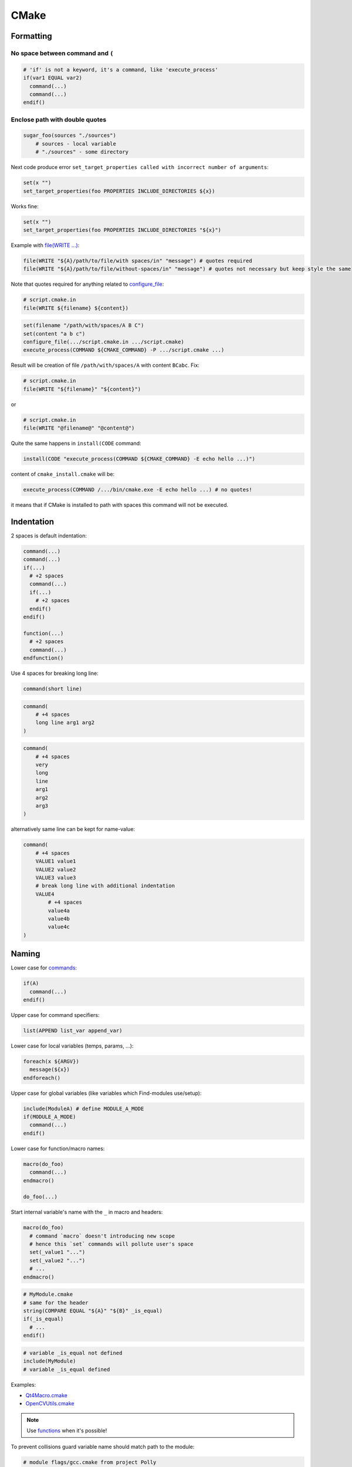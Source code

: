 CMake
-----

Formatting
==========

No space between command and ``(``
~~~~~~~~~~~~~~~~~~~~~~~~~~~~~~~~~~

.. code-block:: cmake

    # 'if' is not a keyword, it's a command, like 'execute_process'
    if(var1 EQUAL var2)
      command(...)
      command(...)
    endif()

Enclose path with double quotes
~~~~~~~~~~~~~~~~~~~~~~~~~~~~~~~

.. code-block:: cmake

  sugar_foo(sources "./sources")
      # sources - local variable
      # "./sources" - some directory

Next code produce error ``set_target_properties called with incorrect number of arguments``:

.. code-block:: cmake

    set(x "")
    set_target_properties(foo PROPERTIES INCLUDE_DIRECTORIES ${x})

Works fine:

.. code-block:: cmake

    set(x "")
    set_target_properties(foo PROPERTIES INCLUDE_DIRECTORIES "${x}")

Example with `file(WRITE ...) <https://cmake.org/cmake/help/v3.3/command/file.html>`_:

.. code-block:: cmake

    file(WRITE "${A}/path/to/file/with spaces/in" "message") # quotes required
    file(WRITE "${A}/path/to/file/without-spaces/in" "message") # quotes not necessary but keep style the same

Note that quotes required for anything related to `configure_file <https://cmake.org/cmake/help/v3.3/command/configure_file.html>`_:

.. code-block:: cmake

    # script.cmake.in
    file(WRITE ${filename} ${content})

.. code-block:: cmake

    set(filename "/path/with/spaces/A B C")
    set(content "a b c")
    configure_file(.../script.cmake.in .../script.cmake)
    execute_process(COMMAND ${CMAKE_COMMAND} -P .../script.cmake ...)

Result will be creation of file ``/path/with/spaces/A`` with content ``BCabc``.
Fix:

.. code-block:: cmake

    # script.cmake.in
    file(WRITE "${filename}" "${content}")
or

.. code-block:: cmake

    # script.cmake.in
    file(WRITE "@filename@" "@content@")

Quite the same happens in ``install(CODE`` command:

.. code-block:: cmake

  install(CODE "execute_process(COMMAND ${CMAKE_COMMAND} -E echo hello ...)")

content of ``cmake_install.cmake`` will be:

.. code-block:: cmake

  execute_process(COMMAND /.../bin/cmake.exe -E echo hello ...) # no quotes!

it means that if CMake is installed to path with spaces this command will not
be executed.

Indentation
===========

2 spaces is default indentation:

.. code-block:: cmake

  command(...)
  command(...)
  if(...)
    # +2 spaces
    command(...)
    if(...)
      # +2 spaces
    endif()
  endif()

  function(...)
    # +2 spaces
    command(...)
  endfunction()

Use 4 spaces for breaking long line:

.. code-block:: cmake

  command(short line)

.. code-block:: cmake

  command(
      # +4 spaces
      long line arg1 arg2
  )

.. code-block:: cmake

  command(
      # +4 spaces
      very
      long
      line
      arg1
      arg2
      arg3
  )

alternatively same line can be kept for name-value:

.. code-block:: cmake

  command(
      # +4 spaces
      VALUE1 value1
      VALUE2 value2
      VALUE3 value3
      # break long line with additional indentation
      VALUE4
          # +4 spaces
          value4a
          value4b
          value4c
  )

Naming
======

Lower case for `commands <http://www.cmake.org/cmake/help/v2.8.11/cmake.html#section_Commands>`_:

.. code-block:: cmake

  if(A)
    command(...)
  endif()

Upper case for command specifiers:

.. code-block:: cmake

  list(APPEND list_var append_var)

Lower case for local variables (temps, params, ...):

.. code-block:: cmake

  foreach(x ${ARGV})
    message(${x})
  endforeach()

Upper case for global variables (like variables which Find-modules use/setup):

.. code-block:: cmake

  include(ModuleA) # define MODULE_A_MODE
  if(MODULE_A_MODE)
    command(...)
  endif()

Lower case for function/macro names:

.. code-block:: cmake

  macro(do_foo)
    command(...)
  endmacro()

  do_foo(...)

Start internal variable's name with the ``_`` in macro and headers:

.. code-block:: cmake

  macro(do_foo)
    # command `macro` doesn't introducing new scope
    # hence this `set` commands will pollute user's space
    set(_value1 "...")
    set(_value2 "...")
    # ...
  endmacro()

.. code-block:: cmake

  # MyModule.cmake
  # same for the header
  string(COMPARE EQUAL "${A}" "${B}" _is_equal)
  if(_is_equal)
    # ...
  endif()

.. code-block:: cmake

  # variable _is_equal not defined
  include(MyModule)
  # variable _is_equal defined

Examples:

* `Qt4Macro.cmake <https://github.com/Kitware/CMake/blob/b583800203aea14aa03629bd27ad07d3f9440b17/Modules/Qt4Macros.cmake#L253>`_
* `OpenCVUtils.cmake <https://github.com/Itseez/opencv/blob/09b9b0fb9e9c9dd8c9e0d65705f8f19aa4c27f8a/cmake/OpenCVUtils.cmake#L205>`_

.. note:: Use `functions <https://cmake.org/cmake/help/v3.3/command/function.html>`_ when it's possible!

To prevent collisions guard variable name should match path to the module:

.. code-block:: cmake

  # module flags/gcc.cmake from project Polly
  if(DEFINED POLLY_FLAGS_GCC_CMAKE_)
    return()
  else()
    set(POLLY_FLAGS_GCC_CMAKE_ 1)
  endif()

.. code-block:: cmake

  # module cmake/Hunter from project Hunter
  if(DEFINED HUNTER_CMAKE_HUNTER_)
    return()
  else()
    set(HUNTER_CMAKE_HUNTER_ 1)
  endif()

.. note:: Inspired by `Google C++ Style Guide - The #define Guard <https://google.github.io/styleguide/cppguide.html#The__define_Guard>`_

Pitfalls
========

STREQUAL
~~~~~~~~

Usage of ``if(${A} STREQUAL ${B})`` is **not** recommended, see
`this SO question <http://stackoverflow.com/questions/19982340/cmake-compare-to-empty-string-with-strequal-failed>`_.
Preferable function is `string <http://www.cmake.org/cmake/help/v2.8.12/cmake.html#command%3astring>`_:

.. code-block:: cmake

  string(COMPARE EQUAL "${A}" "${B}" result)
  if(result)
    message("...")
  endif()

.. note::
  Fixed in CMake 3.1 by `CMP0054 policy <https://cmake.org/cmake/help/v3.1/policy/CMP0054.html>`_

export(PACKAGE ...)
~~~~~~~~~~~~~~~~~~~

* Avoid modification of "global" space. See `Bug 14849 <http://www.cmake.org/Bug/view.php?id=14849>`_
* `Disabling package registry <http://www.cmake.org/cmake/help/v3.1/manual/cmake-packages.7.html#disabling-the-package-registry>`_

Library of CMake extra modules
==============================

* All defined functions/macroses start with ``<libname>_`` (`example <https://github.com/ruslo/sugar/tree/master/cmake/utility>`_)
* no ``message`` command inside, only `wrappers <https://github.com/ruslo/sugar/tree/master/cmake/print>`_
 * ``<libname>_STATUS_PRINT`` option control ``message`` output (default value is ``ON``)
 * ``<libname>_STATUS_DEBUG`` option used for more verbose output and additional debug checks (default value is ``OFF``)
* one function/macro - one file
* ``<include-name>`` equal ``<function-name>``

As the result: include only what you need, check that included function
is used by simple in-file search (and, of course, delete it if it's not). If
you need to use ``sugar_foo_boo`` function, just include ``sugar_foo_boo.cmake``:

.. code-block:: cmake

  include(sugar_foo_boo) # load sugar_foo_boo.cmake file with sugar_foo_boo function
  sugar_foo_boo(some args) # use it

Note about wrappers
===================

Probably some wrappers (like `sugar_fatal_error <https://github.com/ruslo/sugar/blob/master/cmake/print/sugar_fatal_error.cmake>`_)
occupy more space than functionality it is wrapping (: The purpose of this
functions is to make additional check. See the difference between this two
misprints:

.. code-block:: cmake

  message(FATA_ERROR "SOS!") # Output will be: "FATA_ERRORSOS!", no error report...

.. code-block:: cmake

  include(sugar_fata_error) # include error will be reported

.. code-block:: cmake

  sugar_fata_error(...) # function not found error will be reported

iOS detection
=============

Polly toolchain set `IOS variable <https://github.com/ruslo/polly/blob/b763045f6e24475e9e33c5df7b58ba32c428f86c/os/iphone.cmake#L122>`_:

.. code-block:: cmake

  if(IOS)
    # iOS code
  endif()

also `CMAKE_OSX_SYSROOT <https://github.com/ruslo/polly/blob/b763045f6e24475e9e33c5df7b58ba32c428f86c/os/iphone.cmake#L10>`_
can be checked:

.. code-block:: cmake

  string(COMPARE EQUAL "${CMAKE_OSX_SYSROOT}" "iphoneos" is_ios)

Temporary directories
=====================

* ``${PROJECT_BINARY_DIR}/_3rdParty/<libname>``
